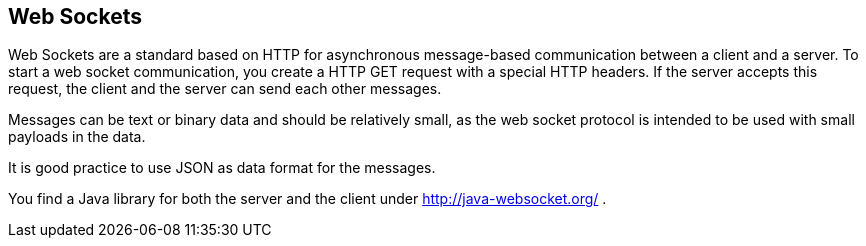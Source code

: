 == Web Sockets

Web Sockets are a standard based on HTTP for asynchronous
message-based
communication between a client and a server. To start a
web socket communication, you create a HTTP GET request with a special
HTTP headers. If the server accepts this request, the client and the
server can send each other messages.

Messages can be text or binary data and should be relatively
small, as the web socket protocol is intended to be used with small
payloads in the data.

It is good practice to use JSON as data format for the messages.

You find a Java library for both the server and the client under
http://java-websocket.org/[]
.

